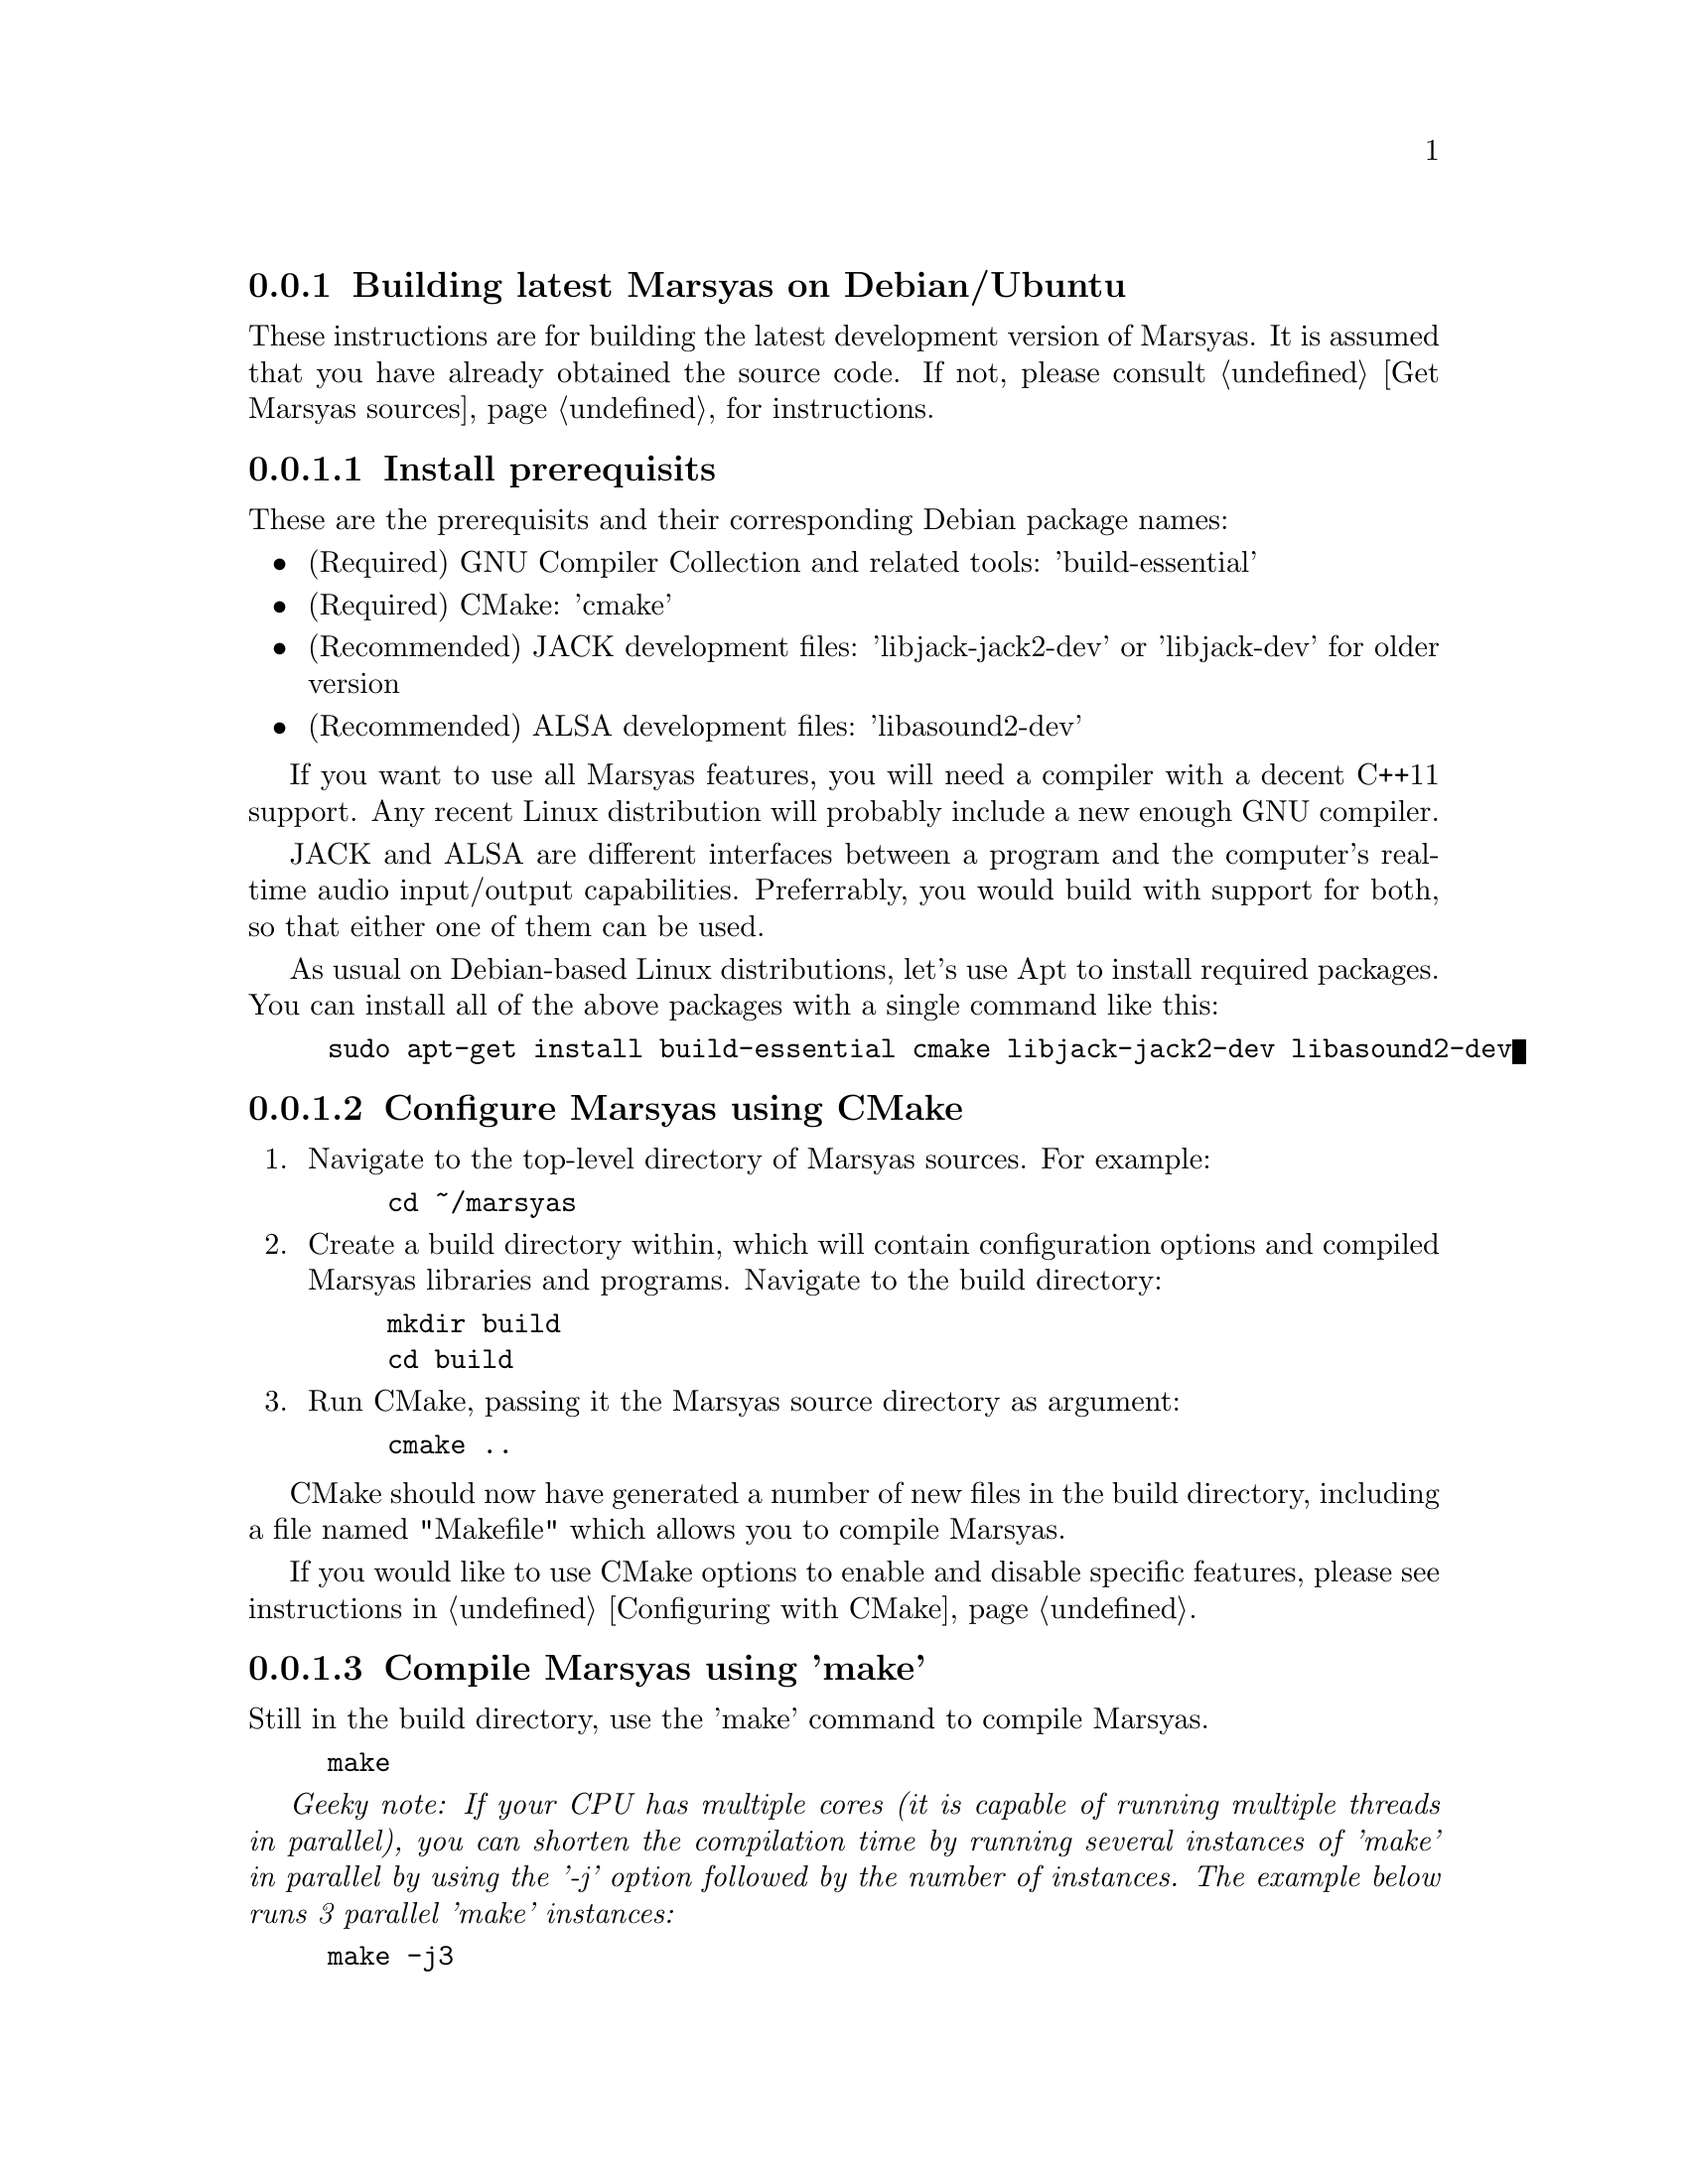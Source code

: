@node Building latest Marsyas on Debian/Ubuntu
@subsection Building latest Marsyas on Debian/Ubuntu

These instructions are for building the latest development version of Marsyas.
It is assumed that you have already obtained the source code.
If not, please consult @ref{Get Marsyas sources} for instructions.

@subsubsection Install prerequisits

These are the prerequisits and their corresponding Debian package names:

@itemize
@item (Required) GNU Compiler Collection and related tools: 'build-essential'
@item (Required) CMake: 'cmake'
@item (Recommended) JACK development files: 'libjack-jack2-dev' or 'libjack-dev' for older version
@item (Recommended) ALSA development files: 'libasound2-dev'
@end itemize

If you want to use all Marsyas features, you will need a compiler with a
decent C++11 support. Any recent Linux distribution will probably include
a new enough GNU compiler.

JACK and ALSA are different interfaces between a program and the computer's
real-time audio input/output capabilities. Preferrably, you would build with
support for both, so that either one of them can be used.

As usual on Debian-based Linux distributions, let's use Apt to install required
packages. You can install all of the above packages with a single command like
this:
@example
sudo apt-get install build-essential cmake libjack-jack2-dev libasound2-dev
@end example


@subsubsection Configure Marsyas using CMake

@enumerate

@item Navigate to the top-level directory of Marsyas sources. For example:

@example
cd ~/marsyas
@end example

@item Create a build directory within, which will contain configuration
options and compiled Marsyas libraries and programs. Navigate to the build
directory:

@example
mkdir build
cd build
@end example

@item Run CMake, passing it the Marsyas source directory as argument:

@example
cmake ..
@end example

@end enumerate

CMake should now have generated a number of new files in the build directory,
including a file named "Makefile" which allows you to compile Marsyas.

If you would like to use CMake options to enable and disable specific features,
please see instructions in @ref{Configuring with CMake}.


@subsubsection Compile Marsyas using 'make'

Still in the build directory, use the 'make' command to compile Marsyas.

@example
make
@end example

@emph{Geeky note: If your CPU has multiple cores (it is capable of running
multiple threads in parallel), you can shorten the compilation time by running
several instances of 'make' in parallel by using the '-j' option followed by
the number of instances. The example below runs 3 parallel 'make' instances:}

@example
make -j3
@end example

You could also compile Marsyas in Debug mode, which would help developers
discover bugs in case you run into troubles when using Marsyas. However,
Marsyas will run significantly slower when compiled in Debug mode.

To compile in Debug mode, you need to first use 'cmake' to change a CMake
option named CMAKE_BUILD_TYPE, and then run 'make'. Please mind the "."
at the end of the first command, to indicate the current directory:

@example
cmake -DCMAKE_BUILD_TYPE=Debug .
make -j3
@end example

After compiling, you should have Marsyas programs in the 'bin' subdirectory
and the Marsyas library in the 'lib' subdirectory.
